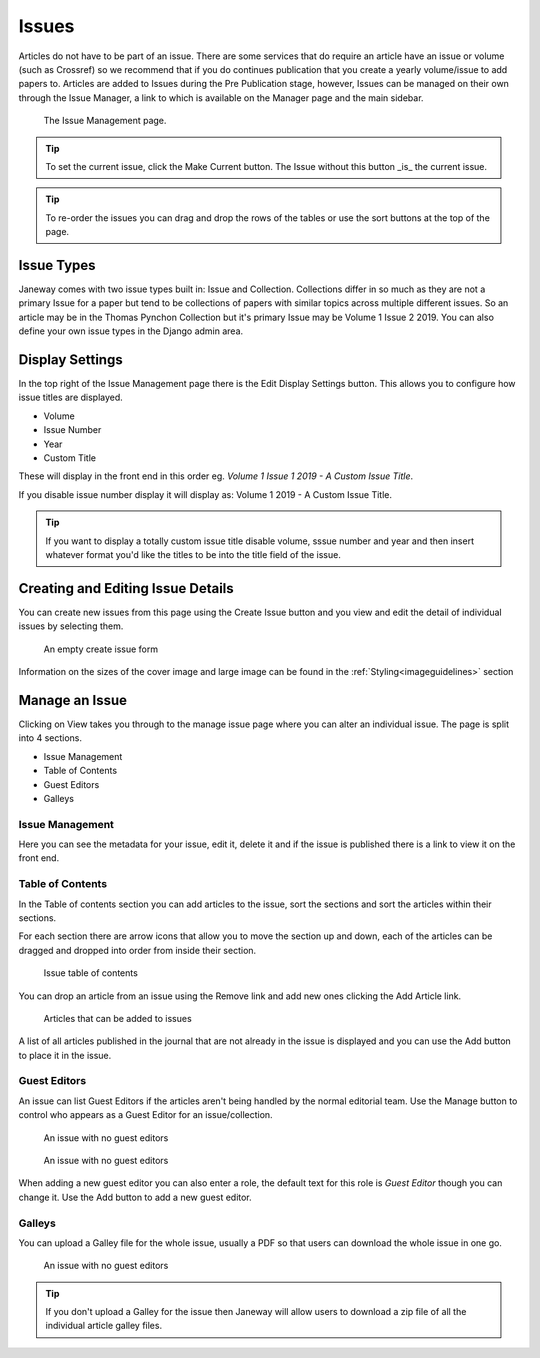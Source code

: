 Issues
======
Articles do not have to be part of an issue. There are some services that do require an article have an issue or volume (such as Crossref) so we recommend that if you do continues publication that you create a yearly volume/issue to add papers to.
Articles are added to Issues during the Pre Publication stage, however, Issues can be managed on their own through the Issue Manager, a link to which is available on the Manager page and the main sidebar.

.. figure:: ../nstatic/issue_management.png

    The Issue Management page.

.. tip::
    To set the current issue, click the Make Current button. The Issue without this button _is_ the current issue.

.. tip::
    To re-order the issues you can drag and drop the rows of the tables or use the sort buttons at the top of the page.

Issue Types
-----------
Janeway comes with two issue types built in: Issue and Collection. Collections differ in so much as they are not a primary Issue for a paper but tend to be collections of papers with similar topics across multiple different issues. So an article may be in the Thomas Pynchon Collection but it's primary Issue may be Volume 1 Issue 2 2019. You can also define your own issue types in the Django admin area.

Display Settings
----------------
In the top right of the Issue Management page there is the Edit Display Settings button. This allows you to configure how issue titles are displayed.

- Volume
- Issue Number
- Year
- Custom Title

These will display in the front end in this order eg. `Volume 1 Issue 1 2019 - A Custom Issue Title`.

If you disable issue number display it will display as: Volume 1 2019 - A Custom Issue Title.

.. tip::
    If you want to display a totally custom issue title disable volume, sssue number and year and then insert whatever format you'd like the titles to be into the title field of the issue.

Creating and Editing Issue Details
----------------------------------
You can create new issues from this page using the Create Issue button and you view and edit the detail of individual issues by selecting them.

.. figure:: ../nstatic/create_issue.png

    An empty create issue form

Information on the sizes of the cover image and large image can be found in the :ref:`Styling<imageguidelines>` section

Manage an Issue
---------------
Clicking on View takes you through to the manage issue page where you can alter an individual issue. The page is split into 4 sections.

- Issue Management
- Table of Contents
- Guest Editors
- Galleys

Issue Management
^^^^^^^^^^^^^^^^
Here you can see the metadata for your issue, edit it, delete it and if the issue is published there is a link to view it on the front end.

Table of Contents
^^^^^^^^^^^^^^^^^
In the Table of contents section you can add articles to the issue, sort the sections and sort the articles within their sections.

For each section there are arrow icons that allow you to move the section up and down, each of the articles can be dragged and dropped into order from inside their section.


.. figure:: ../nstatic/issue_table_of_contents.png

    Issue table of contents

You can drop an article from an issue using the Remove link and add new ones clicking the Add Article link.

.. figure:: ../nstatic/issue_articles.png

    Articles that can be added to issues

A list of all articles published in the journal that are not already in the issue is displayed and you can use the Add button to place it in the issue.

Guest Editors
^^^^^^^^^^^^^
An issue can list Guest Editors if the articles aren't being handled by the normal editorial team. Use the Manage button to control who appears as a Guest Editor for an issue/collection.

.. figure:: ../nstatic/empty_guest_editors.png

    An issue with no guest editors

.. figure:: ../nstatic/manage_guest_editors.png

    An issue with no guest editors

When adding a new guest editor you can also enter a role, the default text for this role is *Guest Editor* though you can change it. Use the Add button to add a new guest editor.

Galleys
^^^^^^^
You can upload a Galley file for the whole issue, usually a PDF so that users can download the whole issue in one go.

.. figure:: ../nstatic/issue_galley.png

    An issue with no guest editors

.. tip::
    If you don't upload a Galley for the issue then Janeway will allow users to download a zip file of all the individual article galley files.
